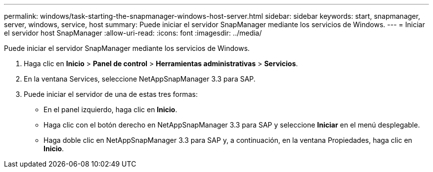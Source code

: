 ---
permalink: windows/task-starting-the-snapmanager-windows-host-server.html 
sidebar: sidebar 
keywords: start, snapmanager, server, windows, service, host 
summary: Puede iniciar el servidor SnapManager mediante los servicios de Windows. 
---
= Iniciar el servidor host SnapManager
:allow-uri-read: 
:icons: font
:imagesdir: ../media/


[role="lead"]
Puede iniciar el servidor SnapManager mediante los servicios de Windows.

. Haga clic en *Inicio* > *Panel de control* > *Herramientas administrativas* > *Servicios*.
. En la ventana Services, seleccione NetAppSnapManager 3.3 para SAP.
. Puede iniciar el servidor de una de estas tres formas:
+
** En el panel izquierdo, haga clic en *Inicio*.
** Haga clic con el botón derecho en NetAppSnapManager 3.3 para SAP y seleccione *Iniciar* en el menú desplegable.
** Haga doble clic en NetAppSnapManager 3.3 para SAP y, a continuación, en la ventana Propiedades, haga clic en *Inicio*.



